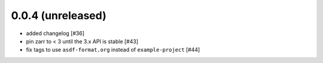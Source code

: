 0.0.4 (unreleased)
------------------

- added changelog [#36]
- pin zarr to < 3 until the 3.x API is stable [#43]
- fix tags to use ``asdf-format.org`` instead of ``example-project`` [#44]
